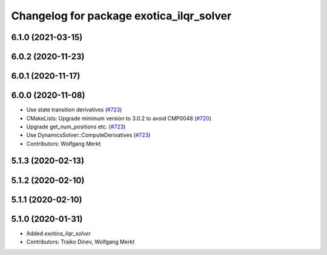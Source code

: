 ^^^^^^^^^^^^^^^^^^^^^^^^^^^^^^^^^^^^^^^^^
Changelog for package exotica_ilqr_solver
^^^^^^^^^^^^^^^^^^^^^^^^^^^^^^^^^^^^^^^^^

6.1.0 (2021-03-15)
------------------

6.0.2 (2020-11-23)
------------------

6.0.1 (2020-11-17)
------------------

6.0.0 (2020-11-08)
------------------
* Use state transition derivatives (`#723 <https://github.com/ipab-slmc/exotica/issues/723>`_)
* CMakeLists: Upgrade minimum version to 3.0.2 to avoid CMP0048 (`#720 <https://github.com/ipab-slmc/exotica/issues/720>`_)
* Upgrade get_num_positions etc. (`#723 <https://github.com/ipab-slmc/exotica/issues/723>`_)
* Use DynamicsSolver::ComputeDerivatives (`#723 <https://github.com/ipab-slmc/exotica/issues/723>`_)
* Contributors: Wolfgang Merkt

5.1.3 (2020-02-13)
------------------

5.1.2 (2020-02-10)
------------------

5.1.1 (2020-02-10)
------------------

5.1.0 (2020-01-31)
------------------
* Added `exotica_ilqr_solver`
* Contributors: Traiko Dinev, Wolfgang Merkt
